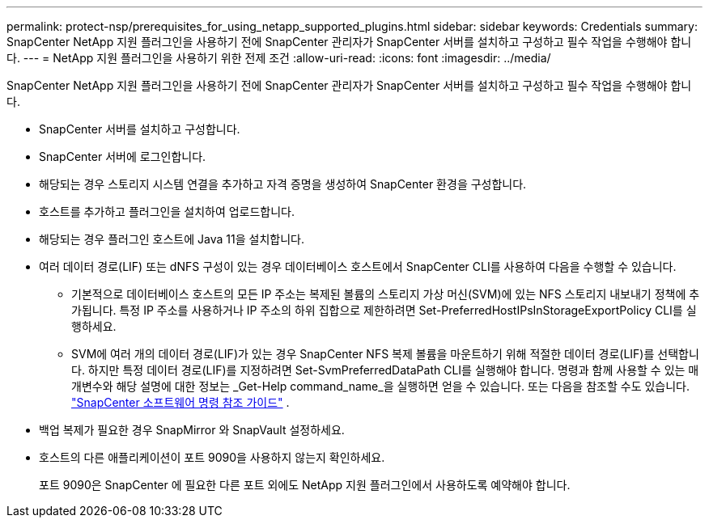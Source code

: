 ---
permalink: protect-nsp/prerequisites_for_using_netapp_supported_plugins.html 
sidebar: sidebar 
keywords: Credentials 
summary: SnapCenter NetApp 지원 플러그인을 사용하기 전에 SnapCenter 관리자가 SnapCenter 서버를 설치하고 구성하고 필수 작업을 수행해야 합니다. 
---
= NetApp 지원 플러그인을 사용하기 위한 전제 조건
:allow-uri-read: 
:icons: font
:imagesdir: ../media/


[role="lead"]
SnapCenter NetApp 지원 플러그인을 사용하기 전에 SnapCenter 관리자가 SnapCenter 서버를 설치하고 구성하고 필수 작업을 수행해야 합니다.

* SnapCenter 서버를 설치하고 구성합니다.
* SnapCenter 서버에 로그인합니다.
* 해당되는 경우 스토리지 시스템 연결을 추가하고 자격 증명을 생성하여 SnapCenter 환경을 구성합니다.
* 호스트를 추가하고 플러그인을 설치하여 업로드합니다.
* 해당되는 경우 플러그인 호스트에 Java 11을 설치합니다.
* 여러 데이터 경로(LIF) 또는 dNFS 구성이 있는 경우 데이터베이스 호스트에서 SnapCenter CLI를 사용하여 다음을 수행할 수 있습니다.
+
** 기본적으로 데이터베이스 호스트의 모든 IP 주소는 복제된 볼륨의 스토리지 가상 머신(SVM)에 있는 NFS 스토리지 내보내기 정책에 추가됩니다.  특정 IP 주소를 사용하거나 IP 주소의 하위 집합으로 제한하려면 Set-PreferredHostIPsInStorageExportPolicy CLI를 실행하세요.
** SVM에 여러 개의 데이터 경로(LIF)가 있는 경우 SnapCenter NFS 복제 볼륨을 마운트하기 위해 적절한 데이터 경로(LIF)를 선택합니다. 하지만 특정 데이터 경로(LIF)를 지정하려면 Set-SvmPreferredDataPath CLI를 실행해야 합니다. 명령과 함께 사용할 수 있는 매개변수와 해당 설명에 대한 정보는 _Get-Help command_name_을 실행하면 얻을 수 있습니다. 또는 다음을 참조할 수도 있습니다. https://library.netapp.com/ecm/ecm_download_file/ECMLP3337666["SnapCenter 소프트웨어 명령 참조 가이드"^] .


* 백업 복제가 필요한 경우 SnapMirror 와 SnapVault 설정하세요.
* 호스트의 다른 애플리케이션이 포트 9090을 사용하지 않는지 확인하세요.
+
포트 9090은 SnapCenter 에 필요한 다른 포트 외에도 NetApp 지원 플러그인에서 사용하도록 예약해야 합니다.



